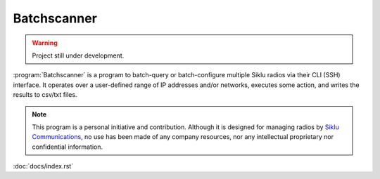 Batchscanner
===========================================

.. warning::
   Project still under development.

:program:`Batchscanner` is a program to batch-query or batch-configure multiple Siklu radios
via their CLI (SSH) interface.
It operates over a user-defined range of IP addresses and/or networks, executes some action,
and writes the results to csv/txt files.

.. note::
   This program is a personal initiative and contribution. Although it is designed
   for managing radios by `Siklu Communications <https://www.siklu.com>`_, no use
   has been made of any company resources, nor any intellectual proprietary nor
   confidential information.

:doc:`docs/index.rst`